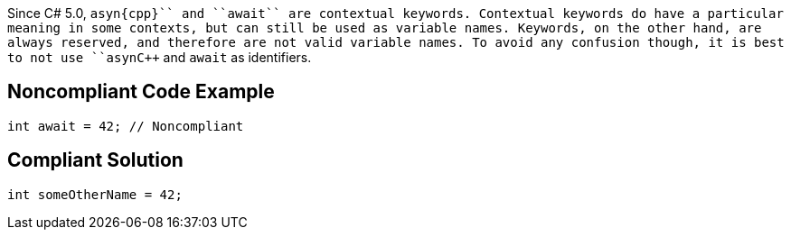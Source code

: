 Since C# 5.0, ``++asyn{cpp}`` and ``++await++`` are contextual keywords. Contextual keywords do have a particular meaning in some contexts, but can still be used as variable names. Keywords, on the other hand, are always reserved, and therefore are not valid variable names. To avoid any confusion though, it is best to not use ``++asyn{cpp}`` and ``++await++`` as identifiers.


== Noncompliant Code Example

----
int await = 42; // Noncompliant
----


== Compliant Solution

----
int someOtherName = 42;
----

